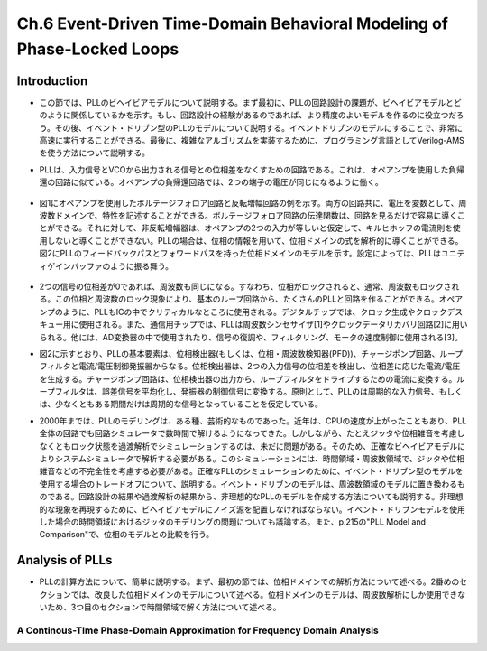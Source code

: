 ==========================================================================================
Ch.6 Event-Driven Time-Domain Behavioral Modeling of Phase-Locked Loops
==========================================================================================

Introduction
=================

* この節では、PLLのビヘイビアモデルについて説明する。まず最初に、PLLの回路設計の課題が、ビヘイビアモデルとどのように関係しているかを示す。もし、回路設計の経験があるのであれば、より精度のよいモデルを作るのに役立つだろう。その後、イベント・ドリブン型のPLLのモデルについて説明する。イベントドリブンのモデルにすることで、非常に高速に実行することができる。最後に、複雑なアルゴリズムを実装するために、プログラミング言語としてVerilog-AMSを使う方法について説明する。

.. This chapter discusses Phase-Locked Loop (PLL) behavioral modeling. First it shows how to link PLL circuit design issues with behavioral modeling techniques. Having circuit design experience helps to write more accurate models. Then, event-driven modeling of PLLs is discussed. Event-driven modeling can provide very fast models. Finally it shows how to use Verilog-AMS as a programming language to implement complex algorithms.

* PLLは、入力信号とVCOから出力される信号との位相差をなくすための回路である。これは、オペアンプを使用した負帰還の回路に似ている。オペアンプの負帰還回路では、2つの端子の電圧が同じになるように働く。

.. A PLL is a circuit that attempts to eliminate the phase difference between an input signal and a signal generated from a controlled oscillator. This is analogous to an op-amp placed in a negative feedback loop. The op-amp circuitis analyzed by assuming the two terminals are at equal voltages.

.. figure:: ./img/ch6_fig1.png
  :alt: Figure1: Example of Voltage Analysis in the Frequency Domain

* 図1にオペアンプを使用したボルテージフォロア回路と反転増幅回路の例を示す。両方の回路共に、電圧を変数として、周波数ドメインで、特性を記述することができる。ボルテージフォロア回路の伝達関数は、回路を見るだけで容易に導くことができる。それに対して、非反転増幅器は、オペアンプの2つの入力が等しいと仮定して、キルヒホッフの電流則を使用しないと導くことができない。PLLの場合は、位相の情報を用いて、位相ドメインの式を解析的に導くことができる。図2にPLLのフィードバックパスとフォワードパスを持った位相ドメインのモデルを示す。設定によっては、PLLはユニティゲインバッファのように振る舞う。

.. Figure 1 shows two examples of a voltage follower and an inverting gain stage. Both can be analyzed using voltage variables in the frequency domain. The transfer function for the voltage follower is easily derived by inspection. The non-inverting amplifier follows by applying Kirchhoff's current law after assuming the voltages at the two op-amp inputs are equal. PLLs are often analyzed using phase as the analysis variable, leading to a phase-domain model. Figure 2 illustrates a basic phase-domain model of a PLL, with the output feedback and the forward gain path shown. In this configuration, the PLL is like a unity gain buffer

.. figure:: ./img/ch4_fig2.png
  :alt: Figure2: Block Diagram of a PLL

* 2つの信号の位相差が0であれば、周波数も同じになる。すなわち、位相がロックされると、通常、周波数もロックされる。この位相と周波数のロック現象により、基本のループ回路から、たくさんのPLLと回路を作ることができる。オペアンプのように、PLLもICの中でクリティカルなところに使用される。デジタルチップでは、クロック生成やクロックデスキュー用に使用される。また、通信用チップでは、PLLは周波数シンセサイザ[1]やクロックデータリカバリ回路[2]に用いられる。他には、AD変換器の中で使用されたり、信号の復調や、フィルタリング、モータの速度制御に使用される[3]。

.. If the phase difference at the inputs is zero, the frequencies of the two input signals will be the same. Phase lock usually implies frequency lock also. Both phase and frequency locking provide many uses for PLLs and circuits derived from the basic loop. Much like op-amps, PLL circuits can be used in many critical applications in integrated circuits. In digital chips, PLLs are used in clock generation and clock de-skewing applications. In communications chips, PLLs are used for precision frequency generation and synthesis[1] and in clock recovery applications[2]. Other uses include A/D conversion, demodulation of signals, filtering, and motor speed control[3]

* 図2に示すとおり、PLLの基本要素は、位相検出器(もしくは、位相・周波数検知器(PFD))、チャージポンプ回路、ループフィルタと電流/電圧制御発振器からなる。位相検出器は、2つの入力信号の位相差を検出し、位相差に応じた電流/電圧を生成する。チャージポンプ回路は、位相検出器の出力から、ループフィルタをドライブするための電流に変換する。ループフィルタは、誤差信号を平均化し、発振器の制御信号に変換する。原則として、PLLのは周期的な入力信号、もしくは、少なくともある期間だけは周期的な信号となっていることを仮定している。

.. The basic components of a PLL, as shown in Figure 2, are a phase detector or Phase-Frequency Detector (PFD), a charge-pump, a loop filter, and a current or voltage controlled oscillator. The phase detector is used to detect the difference in phase between the input signals, creating some type of error current or voltage. The charge-pump converts the phase detector output into a signal for driving the loop filter. The loop filter averages the error signal to provide a smooth control signal for the oscillator. A PLL typically assumes a periodic input, or at least an input that is periodic for a given amount of time.

* 2000年までは、PLLのモデリングは、ある種、芸術的なものであった。近年は、CPUの速度が上がったこともあり、PLL全体の回路でも回路シミュレータで数時間で解けるようになってきた。しかしながら、たとえジッタや位相雑音を考慮しなくともロック状態を過渡解析でシミュレーションするのは、未だに問題がある。そのため、正確なビヘイビアモデルによりシステムシミュレータで解析する必要がある。このシミュレーションには、時間領域・周波数領域で、ジッタや位相雑音などの不完全性を考慮する必要がある。正確なPLLのシミュレーションのために、イベント・ドリブン型のモデルを使用する場合のトレードオフについて、説明する。イベント・ドリブンのモデルは、周波数領域のモデルに置き換わるものである。回路設計の結果や過渡解析の結果から、非理想的なPLLのモデルを作成する方法についても説明する。非理想的な現象を再現するために、ビヘイビアモデルにノイズ源を配置しなければならない。イベント・ドリブンモデルを使用した場合の時間領域におけるジッタのモデリングの問題についても議論する。また、p.215の"PLL Model and Comparison"で、位相のモデルとの比較を行う。

.. Prior to 2000, the modeling of PLLs was something of an art form. In recent years, with advances in processor speeds, it has become possible to simulate a full PLL design, in a few hours, with circuit simulators. It still can be a problem to simulate the lock transient of a PLL design even without simulating effects such as jitter or phase noise. Accurate behavioral modeing approaches are needed to provide designers with models that can be inserted into system simulations. The effects of circuit imperfections, jitter, and phase noise need to be studied in these applications in both the time and frequency domains. An overview of the trade-offs in using event-driven models for obtaining accurate simulation of PLLs is provided. Event-driven models are an alternative to phase-domain models. An overview of modeling basic non-idealmes in PLL circuits from a circuit design and time-domain view is given. Emphasis is placed on finding the relevant circuit nori-idealitIes and adding them to behavioral models. The issues associated with time-domain jitter modeling using the event-driven model are discussed. A comparison to phase domain modals is given in the section "PLL MOdel and Comparison", on page 215.


Analysis of PLLs
=======================
* PLLの計算方法について、簡単に説明する。まず、最初の節では、位相ドメインでの解析方法について述べる。2番めのセクションでは、改良した位相ドメインのモデルについて述べる。位相ドメインのモデルは、周波数解析にしか使用できないため、3つ目のセクションで時間領域で解く方法について述べる。

.. A brief synopsis of methods for analyzing PLLs is presented. The first section will illustrate the phase-domain analysis. The second section introduces an improvement to the phase-domain model. The phase-domain model is analyzed with respect to frequency, so the third section will describe PLL analysis with respect to time.

A Continous-TIme Phase-Domain Approximation for Frequency Domain Analysis
--------------------------------------------------------------------------------
